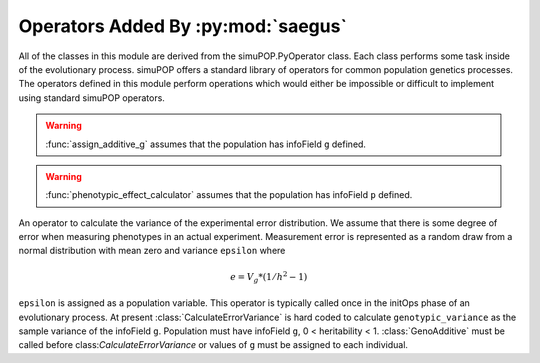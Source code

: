 
.. _operators:

===================================
Operators Added By :py:mod:`saegus`
===================================

All of the classes in this module are derived from the simuPOP.PyOperator
class. Each class performs some task inside of the evolutionary process.
simuPOP offers a standard library of operators for common population genetics
processes. The operators defined in this module perform operations which
would either be impossible or difficult to implement using standard simuPOP
operators.

.. _function_forms_of_operators:

.. py:function:: assign_additive_g(pop, qtl, allele_effects)

   :parameter pop: simuPOP.Population
   :parameter qtl: Loci assigned allele effects
   :parameter allele_effects: Dictionary keyed by locus and allele of the effect of an alelle

.. warning::

   :func:`assign_additive_g` assumes that the population has infoField ``g`` defined.


.. py:function:: calculate_error_variance(pop, heritability)

   :parameter pop: simuPOP.Population with a quantitative trait
   :parameter heritability: Parameter determining how much noise exists between genotype and phenotype

.. py:function:: phenotypic_effect_calculator(pop)

   :parameter pop: simuPOP.Population with quantitative trait

   This function only takes into to account additive phenotypic effects for the time being.
   Calculates ``p`` by adding an error term ``epsilon`` to the additive genotypic effect ``g``.
   The error term ``epsilon`` is defined as a random draw from a normal distribution with
   mean :math:`0` and variance :math:`1 - V_g(1/h^2 - 1)`.

   .. note::

      :math:`V_g` is defined as the variance of genotypic effect ``g``.

.. warning::

   :func:`phenotypic_effect_calculator` assumes that the population has infoField ``p`` defined.



.. py:class:: GenoAdditive()

.. py:class:: PhenotypeCalculator()

.. py:class:: CalculateErrorVariance(heritability)

An operator to calculate the variance of the experimental error distribution.
We assume that there is some degree of error when measuring phenotypes in
an actual experiment. Measurement error is represented as a random draw
from a normal distribution with mean zero and variance ``epsilon`` where

.. math::

   e = V_g * (1/h^2 - 1)

``epsilon`` is assigned as a population variable. This operator is typically
called once in the initOps phase of an evolutionary process. At present
:class:`CalculateErrorVariance` is hard coded to calculate
``genotypic_variance`` as the sample variance of the infoField ``g``.
Population must have infoField ``g``, 0 < heritability < 1.
:class:`GenoAdditive` must be called before class:`CalculateErrorVariance` or
values of ``g`` must be assigned to each individual.

.. py:class:: CullPopulation()

.. py:class:: Sorter()

.. py:class:: MetaPopulation()

.. py:class:: ReplicateMetaPopulation()

.. py:class:: SaveMetaPopulation()

.. py:class:: RandomlyAssignFemaleFitness()

.. py:class:: RandomlyAssignMaleFitness()

.. py:class:: DiscardRandomOffspring()

.. py:class:: SaveMetaPopulations()

.. py:class:: InfoAndGenotypeWriter()

